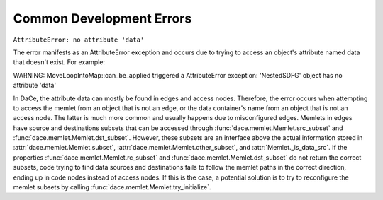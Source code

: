 .. _errors:

Common Development Errors
=========================

``AttributeError: no attribute 'data'``

The error manifests as an AttributeError exception and occurs due to trying to access an object's attribute named data
that doesn't exist. For example:

WARNING: MoveLoopIntoMap::can_be_applied triggered a AttributeError exception: 'NestedSDFG' object has no attribute 'data'

In DaCe, the attribute data can mostly be found in edges and access nodes. Therefore, the error occurs when attempting
to access the memlet from an object that is not an edge, or the data container's name from an object that is not an
access node. The latter is much more common and usually happens due to misconfigured edges. Memlets in edges have source
and destinations subsets that can be accessed through :func:`dace.memlet.Memlet.src_subset` and :func:`dace.memlet.Memlet.dst_subset`.
However, these subsets are an interface above the actual information stored in :attr:`dace.memlet.Memlet.subset`, :attr:`dace.memlet.Memlet.other_subset`,
and :attr:`Memlet._is_data_src`. If the properties :func:`dace.memlet.Memlet.rc_subset` and :func:`dace.memlet.Memlet.dst_subset`
do not return the correct subsets, code trying to find data sources and destinations fails to follow the memlet paths in
the correct direction, ending up in code nodes instead of access nodes. If this is the case, a potential solution is to
try to reconfigure the memlet subsets by calling :func:`dace.memlet.Memlet.try_initialize`.
